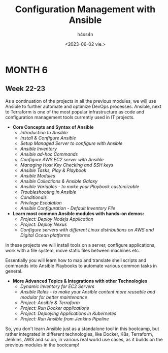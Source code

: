 #+title:    Configuration Management with Ansible
#+author:   h4ss4n
#+date:     <2023-06-02 vie.>

* MONTH 6

** Week 22-23

  As a continuation of the projects in all the previous modules, we will use Ansible to further automate and optimize DevOps processes. Ansible, next to Terraform is one of the most popular infrastructure as code and configuration management tools currently used in IT projects.

  - *Core Concepts and Syntax of Ansible*
    + /Introduction to Ansible/


    + /Install & Configure Ansible/


    + /Setup Managed Server to configure with Ansible/


    + /Ansible Inventory/


    + /Ansible ad-hoc Commands/


    + /Configure AWS EC2 server with Ansible/


    + /Managing Host Key Checking and SSH keys/


    + /Ansible Tasks, Play & Playbook/


    + /Ansible Modules/


    + /Ansible Collections & Ansible Galaxy/


    + /Ansible Variables - to make your Playbook customizable/


    + /Troubleshooting in Ansible/


    + /Conditionals/


    + /Privilege Escalation/


    + /Ansible Configuration - Default Inventory File/



  - *Learn most common Ansible modules with hands-on demos:*
    + /Project: Deploy Nodejs Application/


    + /Project: Deploy Nexus/


    + /Configure servers with different Linux distributions on AWS and Digital Ocean platforms/



  In these projects we will install tools on a server, configure applications, work with a file system, move static files between machines etc.

  Essentially you will learn how to map and translate shell scripts and commands into Ansible Playbooks to automate various common tasks in general.

  - *More Advanced Topics & Integrations with other Technologies*
    + /Dynamic Inventory for EC2 Servers/


    + /Ansible Roles - to make your Ansible content more reusable and modular for better maintenance/


    + /Project: Ansible & Terraform/


    + /Project: Run Docker applications/


    + /Project: Deploying Applications in Kubernetes/


    + /Project: Run Ansible from Jenkins Pipeline/



  So, you don't learn Ansible just as a standalone tool in this bootcamp, but rather integrated in different technologies, like Docker, K8s, Terraform, Jenkins, AWS and so on, in various real world use cases, as it builds on the previous modules in the bootcamp!
